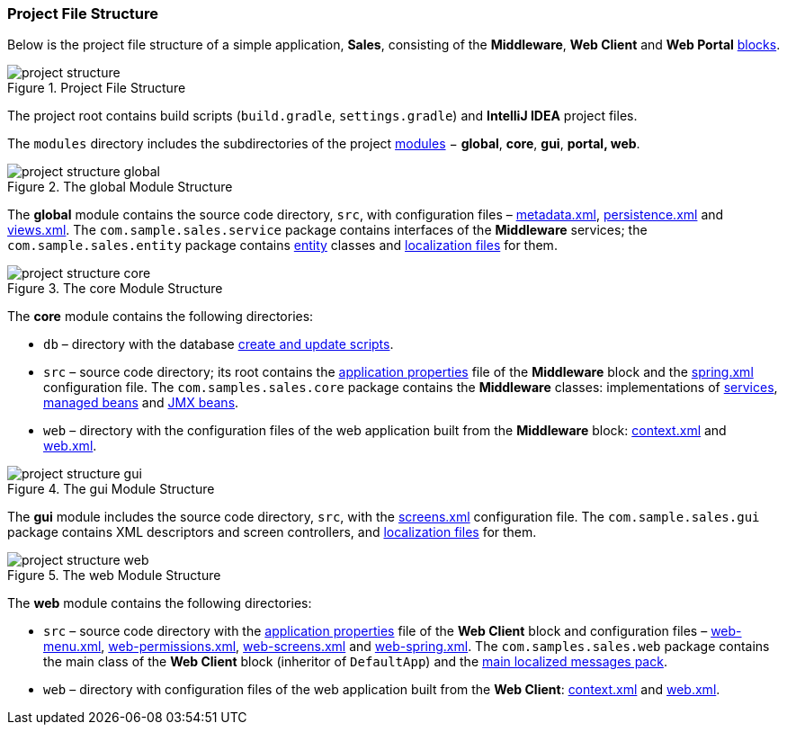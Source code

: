 :sourcesdir: ../../../source

[[project_file_structure]]
=== Project File Structure

Below is the project file structure of a simple application, *Sales*, consisting of the *Middleware*, *Web Client* and *Web Portal* <<app_tiers,blocks>>.

.Project File Structure
image::project_structure.png[align="center"]

The project root contains build scripts (`build.gradle`, `settings.gradle`) and *IntelliJ IDEA* project files.

The `modules` directory includes the subdirectories of the project <<app_modules,modules>> − *global*, *core*, *gui*, *portal, web*.

.The global Module Structure
image::project_structure_global.png[align="center"]

The *global* module contains the source code directory, `src`, with configuration files – <<metadata.xml,metadata.xml>>, <<persistence.xml,persistence.xml>> and <<views.xml,views.xml>>. The `com.sample.sales.service` package contains interfaces of the *Middleware* services; the `com.sample.sales.entity` package contains <<data_model,entity>> classes and <<message_packs,localization files>> for them.

.The core Module Structure
image::project_structure_core.png[align="center"]

The *core* module contains the following directories:

* `db` – directory with the database <<db_scripts,create and update scripts>>.

* `src` – source code directory; its root contains the <<app_properties_files,application properties>> file of the *Middleware* block and the <<spring.xml,spring.xml>> configuration file. The `com.samples.sales.core` package contains the *Middleware* classes: implementations of <<services,services>>, <<managed_beans,managed beans>> and <<jmx_beans,JMX beans>>.

* `web` – directory with the configuration files of the web application built from the *Middleware* block: <<context.xml,context.xml>> and <<web.xml,web.xml>>.

.The gui Module Structure
image::project_structure_gui.png[align="center"]

The *gui* module includes the source code directory, `src`, with the <<screens.xml,screens.xml>> configuration file. The `com.sample.sales.gui` package contains XML descriptors and screen controllers, and <<message_packs,localization files>> for them.

.The web Module Structure
image::project_structure_web.png[align="center"]

The *web* module contains the following directories:

* `src` – source code directory with the <<app_properties_files,application properties>> file of the *Web Client* block and configuration files – <<menu.xml,web-menu.xml>>, <<permissions.xml,web-permissions.xml>>, <<screens.xml,web-screens.xml>> and <<spring.xml,web-spring.xml>>. The `com.samples.sales.web` package contains the main class of the *Web Client* block (inheritor of `DefaultApp`) and the <<main_message_pack,main localized messages pack>>.

* `web` – directory with configuration files of the web application built from the *Web Client*: <<context.xml,context.xml>> and <<web.xml,web.xml>>.

